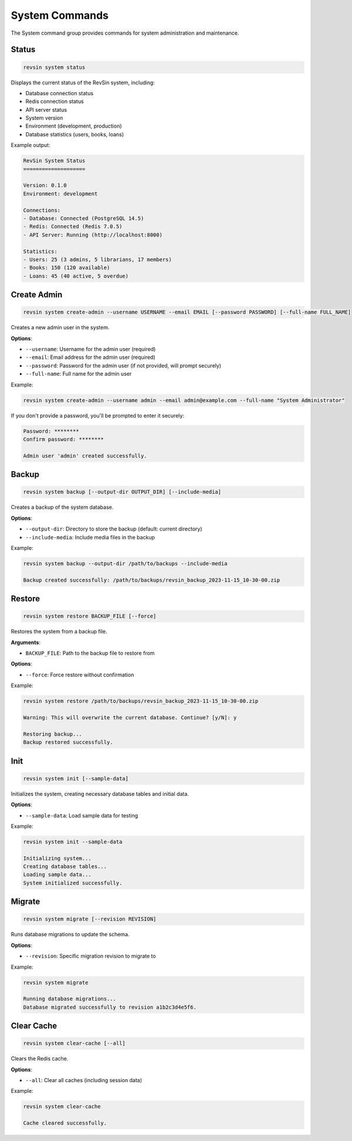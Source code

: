 System Commands
==============

.. module:: revsin.cli.commands.system

The System command group provides commands for system administration and maintenance.

Status
------

.. code-block:: bash

   revsin system status

Displays the current status of the RevSin system, including:

* Database connection status
* Redis connection status
* API server status
* System version
* Environment (development, production)
* Database statistics (users, books, loans)

Example output:

.. code-block:: text

   RevSin System Status
   ====================
   
   Version: 0.1.0
   Environment: development
   
   Connections:
   - Database: Connected (PostgreSQL 14.5)
   - Redis: Connected (Redis 7.0.5)
   - API Server: Running (http://localhost:8000)
   
   Statistics:
   - Users: 25 (3 admins, 5 librarians, 17 members)
   - Books: 150 (120 available)
   - Loans: 45 (40 active, 5 overdue)

Create Admin
-----------

.. code-block:: bash

   revsin system create-admin --username USERNAME --email EMAIL [--password PASSWORD] [--full-name FULL_NAME]

Creates a new admin user in the system.

**Options**:

* ``--username``: Username for the admin user (required)
* ``--email``: Email address for the admin user (required)
* ``--password``: Password for the admin user (if not provided, will prompt securely)
* ``--full-name``: Full name for the admin user

Example:

.. code-block:: bash

   revsin system create-admin --username admin --email admin@example.com --full-name "System Administrator"

If you don't provide a password, you'll be prompted to enter it securely:

.. code-block:: text

   Password: ********
   Confirm password: ********
   
   Admin user 'admin' created successfully.

Backup
------

.. code-block:: bash

   revsin system backup [--output-dir OUTPUT_DIR] [--include-media]

Creates a backup of the system database.

**Options**:

* ``--output-dir``: Directory to store the backup (default: current directory)
* ``--include-media``: Include media files in the backup

Example:

.. code-block:: bash

   revsin system backup --output-dir /path/to/backups --include-media
   
   Backup created successfully: /path/to/backups/revsin_backup_2023-11-15_10-30-00.zip

Restore
-------

.. code-block:: bash

   revsin system restore BACKUP_FILE [--force]

Restores the system from a backup file.

**Arguments**:

* ``BACKUP_FILE``: Path to the backup file to restore from

**Options**:

* ``--force``: Force restore without confirmation

Example:

.. code-block:: bash

   revsin system restore /path/to/backups/revsin_backup_2023-11-15_10-30-00.zip
   
   Warning: This will overwrite the current database. Continue? [y/N]: y
   
   Restoring backup...
   Backup restored successfully.

Init
----

.. code-block:: bash

   revsin system init [--sample-data]

Initializes the system, creating necessary database tables and initial data.

**Options**:

* ``--sample-data``: Load sample data for testing

Example:

.. code-block:: bash

   revsin system init --sample-data
   
   Initializing system...
   Creating database tables...
   Loading sample data...
   System initialized successfully.

Migrate
-------

.. code-block:: bash

   revsin system migrate [--revision REVISION]

Runs database migrations to update the schema.

**Options**:

* ``--revision``: Specific migration revision to migrate to

Example:

.. code-block:: bash

   revsin system migrate
   
   Running database migrations...
   Database migrated successfully to revision a1b2c3d4e5f6.

Clear Cache
----------

.. code-block:: bash

   revsin system clear-cache [--all]

Clears the Redis cache.

**Options**:

* ``--all``: Clear all caches (including session data)

Example:

.. code-block:: bash

   revsin system clear-cache
   
   Cache cleared successfully. 